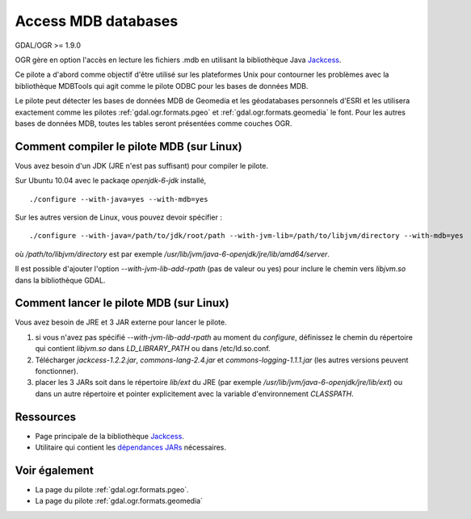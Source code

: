 .. _`gdal.ogr.formats.mdb`:

Access MDB databases
====================

GDAL/OGR >= 1.9.0

OGR gère en option l'accès en lecture les fichiers .mdb en utilisant la 
bibliothèque Java `Jackcess <http://jackcess.sourceforge.net/>`_.

Ce pilote a d'abord comme objectif d'être utilisé sur les plateformes Unix pour 
contourner les problèmes avec la bibliothèque MDBTools qui agit comme le pilote 
ODBC pour les bases de données MDB.

Le pilote peut détecter les bases de données MDB de Geomedia et les géodatabases 
personnels d'ESRI et les utilisera exactement comme les pilotes 
:ref:`gdal.ogr.formats.pgeo` et :ref:`gdal.ogr.formats.geomedia` le font. Pour 
les autres bases de données MDB, toutes les tables seront présentées comme couches 
OGR.

Comment compiler le pilote MDB (sur Linux)
-------------------------------------------

Vous avez besoin d'un JDK (JRE n'est pas suffisant) pour compiler le pilote.

Sur Ubuntu 10.04 avec le packaqe *openjdk-6-jdk* installé, 

::
    
    ./configure --with-java=yes --with-mdb=yes

Sur les autres version de Linux, vous pouvez devoir spécifier :

::
    
    ./configure --with-java=/path/to/jdk/root/path --with-jvm-lib=/path/to/libjvm/directory --with-mdb=yes

où */path/to/libjvm/directory* est par exemple */usr/lib/jvm/java-6-openjdk/jre/lib/amd64/server*.

Il est possible d'ajouter l'option *--with-jvm-lib-add-rpath* (pas de valeur ou yes) 
pour inclure le chemin vers *libjvm.so* dans la bibliothèque GDAL.

Comment lancer le pilote MDB (sur Linux)
-----------------------------------------

Vous avez besoin de JRE et 3 JAR externe pour lancer le pilote.

1. si vous n'avez pas spécifié *--with-jvm-lib-add-rpath* au moment du *configure*, 
   définissez le chemin du répertoire qui contient *libjvm.so* dans *LD_LIBRARY_PATH* 
   ou dans /etc/ld.so.conf.
2. Télécharger *jackcess-1.2.2.jar*, *commons-lang-2.4.jar* et 
   *commons-logging-1.1.1.jar* (les autres versions peuvent fonctionner).
3. placer les 3 JARs soit dans le répertoire *lib/ext* du JRE (par exemple 
   */usr/lib/jvm/java-6-openjdk/jre/lib/ext*) ou dans un autre répertoire et 
   pointer explicitement avec la variable d'environnement *CLASSPATH*.

Ressources
-----------

* Page principale de la bibliothèque `Jackcess <http://jackcess.sourceforge.net/>`_.
* Utilitaire qui contient les `dépendances JARs <http://mdb-sqlite.googlecode.com/files/mdb-sqlite-1.0.2.tar.bz2>`_ nécessaires.

Voir également
--------------

* La page du pilote :ref:`gdal.ogr.formats.pgeo`.
* La page du pilote :ref:`gdal.ogr.formats.geomedia`


.. yjacolin at free.fr, Yves Jacolin  2014/11/30 (trunk 28039)